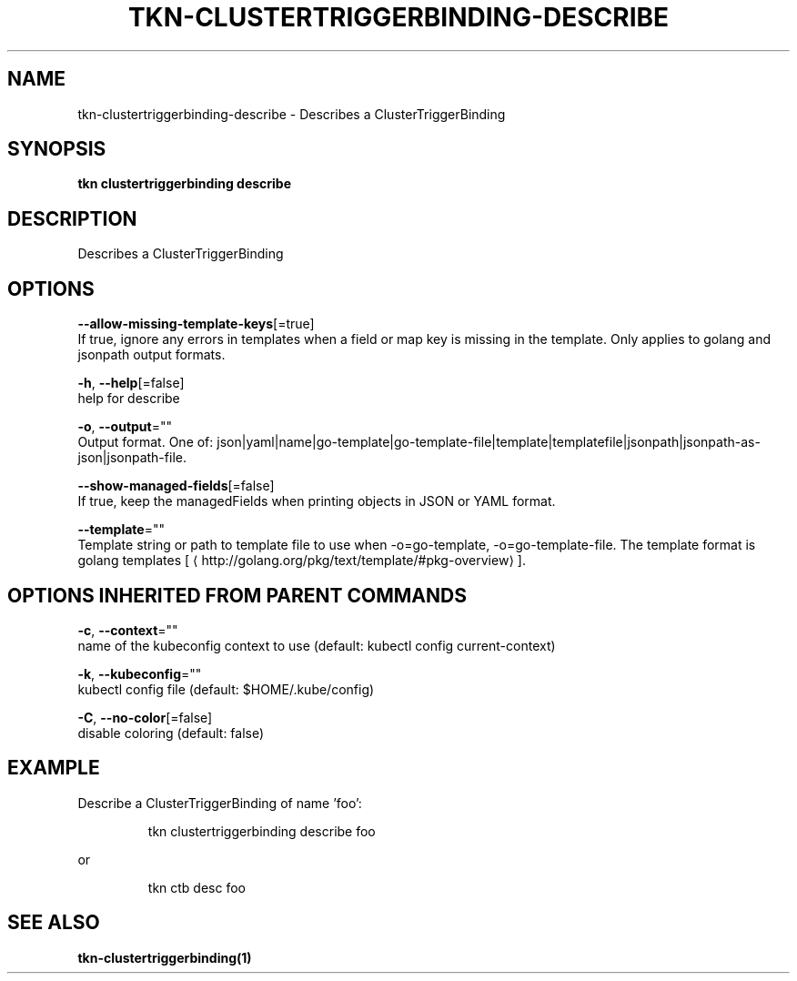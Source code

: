 .TH "TKN\-CLUSTERTRIGGERBINDING\-DESCRIBE" "1" "" "Auto generated by spf13/cobra" "" 
.nh
.ad l


.SH NAME
.PP
tkn\-clustertriggerbinding\-describe \- Describes a ClusterTriggerBinding


.SH SYNOPSIS
.PP
\fBtkn clustertriggerbinding describe\fP


.SH DESCRIPTION
.PP
Describes a ClusterTriggerBinding


.SH OPTIONS
.PP
\fB\-\-allow\-missing\-template\-keys\fP[=true]
    If true, ignore any errors in templates when a field or map key is missing in the template. Only applies to golang and jsonpath output formats.

.PP
\fB\-h\fP, \fB\-\-help\fP[=false]
    help for describe

.PP
\fB\-o\fP, \fB\-\-output\fP=""
    Output format. One of: json|yaml|name|go\-template|go\-template\-file|template|templatefile|jsonpath|jsonpath\-as\-json|jsonpath\-file.

.PP
\fB\-\-show\-managed\-fields\fP[=false]
    If true, keep the managedFields when printing objects in JSON or YAML format.

.PP
\fB\-\-template\fP=""
    Template string or path to template file to use when \-o=go\-template, \-o=go\-template\-file. The template format is golang templates [
\[la]http://golang.org/pkg/text/template/#pkg-overview\[ra]].


.SH OPTIONS INHERITED FROM PARENT COMMANDS
.PP
\fB\-c\fP, \fB\-\-context\fP=""
    name of the kubeconfig context to use (default: kubectl config current\-context)

.PP
\fB\-k\fP, \fB\-\-kubeconfig\fP=""
    kubectl config file (default: $HOME/.kube/config)

.PP
\fB\-C\fP, \fB\-\-no\-color\fP[=false]
    disable coloring (default: false)


.SH EXAMPLE
.PP
Describe a ClusterTriggerBinding of name 'foo':

.PP
.RS

.nf
tkn clustertriggerbinding describe foo

.fi
.RE

.PP
or

.PP
.RS

.nf
tkn ctb desc foo

.fi
.RE


.SH SEE ALSO
.PP
\fBtkn\-clustertriggerbinding(1)\fP
